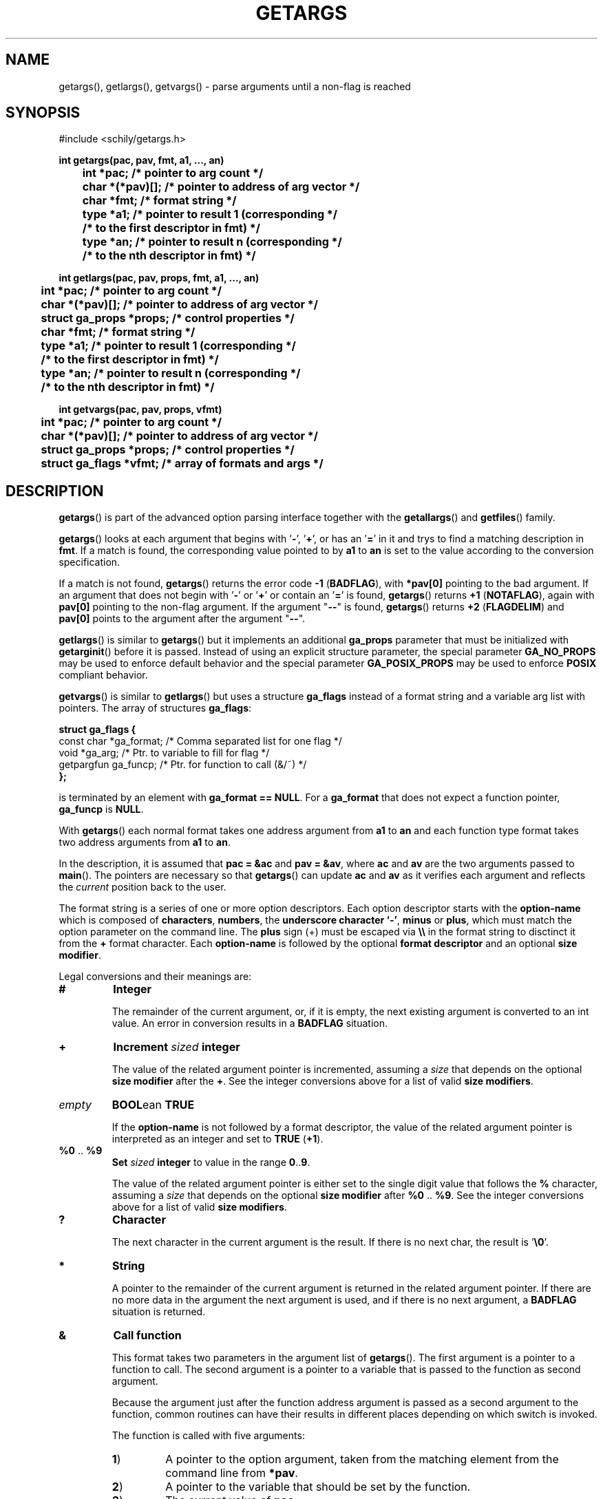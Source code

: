. \"  Manual Page for getargs
. \" @(#)getargs.3	1.10 20/02/10 Copyright 1985-2020 J. Schilling
. \"
.if t .ds a \v'-0.55m'\h'0.00n'\z.\h'0.40n'\z.\v'0.55m'\h'-0.40n'a
.if t .ds o \v'-0.55m'\h'0.00n'\z.\h'0.45n'\z.\v'0.55m'\h'-0.45n'o
.if t .ds u \v'-0.55m'\h'0.00n'\z.\h'0.40n'\z.\v'0.55m'\h'-0.40n'u
.if t .ds A \v'-0.77m'\h'0.25n'\z.\h'0.45n'\z.\v'0.77m'\h'-0.70n'A
.if t .ds O \v'-0.77m'\h'0.25n'\z.\h'0.45n'\z.\v'0.77m'\h'-0.70n'O
.if t .ds U \v'-0.77m'\h'0.30n'\z.\h'0.45n'\z.\v'0.77m'\h'-.75n'U
.if t .ds s \(*b
.if t .ds S SS
.if n .ds a ae
.if n .ds o oe
.if n .ds u ue
.if n .ds s sz
.TH GETARGS 3 "2022/08/22" "J\*org Schilling" "Schily\'s LIBRARY FUNCTIONS"
.SH NAME
getargs(), getlargs(), getvargs() \- parse arguments until a non-flag is reached
.SH SYNOPSIS
.nf
#include <schily/getargs.h>

.B
int getargs(pac, pav, fmt, a1, \|.\|.\|., an)
.B
	int *pac;       /* pointer to arg count */
.B
	char *(*pav)[]; /* pointer to address of arg vector */
.B
	char *fmt;      /* format string */
.B
	type *a1;       /* pointer to result 1 (corresponding */
.B
	                /* to the first descriptor in fmt) */
.B
	type *an;       /* pointer to result n (corresponding */
.B
	                /* to the nth descriptor in fmt) */
.B

int getlargs(pac, pav, props, fmt, a1, \|.\|.\|., an)
.B
	int *pac;       /* pointer to arg count */
.B
	char *(*pav)[]; /* pointer to address of arg vector */
.B
	struct ga_props *props; /* control properties */
.B
	char *fmt;      /* format string */
.B
	type *a1;       /* pointer to result 1 (corresponding */
.B
	                /* to the first descriptor in fmt) */
.B
	type *an;       /* pointer to result n (corresponding */
.B
	                /* to the nth descriptor in fmt) */

.B
int getvargs(pac, pav, props, vfmt)
.B
	int *pac;       /* pointer to arg count */
.B
	char *(*pav)[]; /* pointer to address of arg vector */
.B
	struct ga_props *props; /* control properties */
.B
	struct ga_flags *vfmt;  /* array of formats and args */
.fi
.SH DESCRIPTION
.LP
.BR getargs ()
is part of the advanced option parsing interface together with the
.BR getallargs ()
and
.BR getfiles ()
family.
.LP
.BR getargs ()
looks at each argument that begins with
.RB ' \- ',
.RB ' + ',
or has an
.RB ' = '
in it and trys to find a matching description in
.BR fmt .
If a match is found, the corresponding value pointed to by
.B a1
to
.B an
is set to the value according to the conversion specification.

.PP
If a match is not found,
.BR getargs ()
returns the error code
.BR "\-1 " ( BADFLAG ),
with
.B *pav[0]
pointing to the bad argument. If an argument that does
not begin with
.RB ' \- '
or
.RB ' + '
or contain an
.RB ' = '
is found,
.BR getargs ()
returns
.BR "+1 " ( NOTAFLAG ),
again with
.B pav[0]
pointing to the non-flag argument.
If the argument "\c
.B \-\-\c
" is found,
.BR getargs ()
returns
.BR "+2 " ( FLAGDELIM )
and
.B pav[0]
points to the argument after the argument "\c
.B \-\-\c
".

.PP
.BR getlargs ()
is similar to
.BR getargs ()
but it implements an additional 
.B ga_props
parameter that must be initialized with
.BR getarginit ()
before it is passed.
Instead of using an explicit structure parameter, the special parameter
.B GA_NO_PROPS
may be used to enforce default behavior and the special parameter
.B GA_POSIX_PROPS
may be used to enforce
.B POSIX
compliant behavior.

.PP
.BR getvargs ()
is similar to
.BR getlargs ()
but uses a structure
.B ga_flags
instead of a format string and a variable arg list with pointers.
The array of structures
.BR ga_flags :
.br
.ne 8
.sp
.nf
.B
struct ga_flags {
.B
   const char  *ga_format; /* Comma separated list for one flag */
.B
   void        *ga_arg;    /* Ptr. to variable to fill for flag */
.B
   getpargfun  ga_funcp;   /* Ptr. for function to call (&/~)   */
.B
};
.fi
.sp
is terminated by an element with
.BR "ga_format == NULL" .
For a
.B ga_format
that does not expect a function pointer,
.B ga_funcp
is
.BR NULL .

.LP
With
.BR getargs ()
each normal format takes one address argument from
.B a1
to
.B an
and each function type format takes two address arguments from
.B a1
to
.BR an .

.PP
In the description, it is assumed that
.B pac\ =\ &ac
and
.BR pav\ =\ &av ,
where
.B ac
and
.B av
are the two arguments passed to
.BR main (). 
The pointers are necessary so that
.BR getargs ()
can update
.B ac
and
.B av
as it verifies each argument and reflects the
.I current
position back to the user.

.PP
The format string is a series of one or more option descriptors.
Each option descriptor starts with the
.B option-name
which is composed of
.BR characters ,
.BR numbers ,
the
.BR "underscore character `-'" ,
.BR minus 
or
.BR plus ,
which must match the option parameter on the command line.
The
.B plus
sign (+) must be escaped via
.B \e\e
in the format string to disctinct it from the
.B +
format character.
Each 
.B option-name
is followed by the optional
.B format descriptor
and an optional
.BR "size modifier" .

.PP
Legal conversions and their meanings are:
.TP
.B #
.B Integer
.RS
.PP
The remainder of the current argument, or, if it is
empty, the next existing argument is converted to an
int value. An error in conversion results in a
.B BADFLAG
situation.
.RE
.TP
.B +
.BI Increment " sized " integer
.RS
.PP
The value of the related argument pointer is incremented, assuming a
.I size
that depends on the optional
.B size modifier
after the
.BR + .
See the integer conversions above for a list of valid
.BR "size modifiers" .
.RE
.TP
.I empty
.BR BOOL "ean " TRUE
.RS
.PP
If the
.B option-name
is not followed by a format descriptor,
the value of the related argument pointer is interpreted as an integer
and set to
.BR TRUE " (" +1 ).
.RE
.TP
.BR %0 " .. " %9
.BI Set " sized " integer
to value in the range
.BR 0 .. 9 .
.RS
.PP
The value of the related argument pointer is either set to
the single digit value that follows the
.B %
character, assuming a
.I size
that depends on the optional
.B size modifier
after
.BR %0 " .. " %9 .
See the integer conversions above for a list of valid
.BR "size modifiers" .
.RE
.TP
.B ?
.B Character
.RS
.PP
The next character in the current argument is the
result. If there is no next char, the result is
.RB ' \e0 '.
.RE
.TP
.B *
.B String
.RS
.PP
A pointer to the remainder of the current argument
is returned in the related argument pointer.
If there are no more data in the
argument the next argument is used, and if there is
no next argument, a
.B BADFLAG
situation is returned.
.RE
.TP
.B &
.B Call function
.RS
.PP
This format takes two parameters in the argument list of
.BR getargs ().
The first argument is a pointer to a function to call.
The second argument is a pointer to a variable that is passed to the
function as second argument.
.PP
Because the argument just after the function address argument is passed
as a second argument to the function, common routines can have
their results in different places depending on which switch is
invoked.

.LP
The function is called with five arguments:
.TP
.BR 1 )
A pointer to the option argument, taken from the matching element
from the command line from
.BR *pav .
.TP
.BR 2 )
A pointer to the variable that should be set by the function.
.TP
.BR 3 )
The current value of
.BR pac .
.TP
.BR 4 )
The current value of
.BR pav .
.TP
.BR 5 )
A pointer to the matching part of the format string.

.LP
The function must return one of these values:
.TP 18
.BR FLAGDELIM "\ =\ " +2
Pretend that "\c
.B \-\-\c
" stopped flag processing.
.TP
.BR FLAGPARSED "\ =\ " +1
Option processing was successful.
.TP
.BR NOARGS "\ =\ " 0
Pretend that all arguments have been examined.
.TP
.BR BADFLAG "\ =\ " \-1
The current flag argument or parameter is not understood.
.TP
.BR BADFMT "\ =\ " \-2
An unspecified error occurred.
.TP
.BR NOTAFILE "\ =\ " \-3
Probably another flag type argument.
Tell the calling function
.RB ( getargs ())
to continue to check for other flag type arguments in the
format string for a possible match.
.PP
Note: If a flag is found multiple times, the function is called
each time.
.RE
.TP
.B ~
.BR "Call function" " for " BOOL "ean flag"
.RS
.PP
This is a variant of the
.BR & -format,
but as a boolean flag is assumed, no option argument is assumed and
if the related option is a single char option, it may be combined with
other single char options. The called function permits to reset other
options at the same time.
.PP
As boolean flags take no arguments,
the first argument of the called function points to an empty string.
.RE
.ne 8
.LP
The conversion types:
.TP 12
.B #
Integer conversion
.TP
.B +
Increment integer
.TP
.B %[0-9]
Integer assignement
.LP
may have a size modifier:
.TP
.BR c " or " C
The assignement is made to an character sized object.
.TP
.BR s " or " S
The assignement is made to a short int sized object.
.TP
.I empty
.PD 0
.TP
.BR i " or " I
.PD
The assignement is made to an int sized object.
.TP
.BR l " or " L
The assignement is made to a long int sized object.
.TP
.BR ll " or " LL
The assignement is made to a long long int sized object.

.PP
Flag (option) descriptors are separated by a
.RB ' , '
(without whitespace) in the
format string. They correspond in order to the resultant pointers,
.BR a1\|.\|.\|.an .
Note that function type formats take two arguments from resultant pointers,
.BR a1\|.\|.\|.an .
.PP
It is an error to expect more than one conversion from a single
match (e.g.,
.B
"x#*"
to attempt to get both the numerical value
and the actual string for the
.B x
flag); a
.BR "\-2 " ( BADFMT )
error will result if this is attempted.
.PP
Although flags must appear exactly as they do in the
format string, the format string does not contain the leading
.RB ' \- '.
If the flag should start with a
.RB ' \+ ',
the
.RB ' \+ '
needs to be in the format string.
If a long flag should start with a
.RB ' \-\- ',
and a log flag with a single dash should not  be permitted, a single
.RB ' \- '
needs to be in front of the flag name in the format string.
.PP
.ne 3
Flags, where conversion is to take place, may appear
either as:
.TP
.BI \-f value
.PD 0
.TP
.BI f= value
.TP
.BI f= " value"
.TP
.BI \-f= value
.TP
.BI \-f= " value"
.PD
.PP
where
.B f
is the matching flag string. No additional effort is
required to get these different ways of specifying values.
.PP
.ne 3
Long flags, where conversion is to take place, may appear
either as:
.TP
.BI \-flag value
.PD 0
.TP
.BI \-\-flag value
.TP
.BI flag= value
.TP
.BI flag= " value"
.TP
.BI \-flag= value
.TP
.BI \-\-flag= value
.TP
.BI \-flag= " value"
.TP
.BI \-\-flag= " value"
.PD
.PP
where
.B flag
is the matching flag string.
All the above variants are accepted by the function.

.LP
For flags or type:
.BR * ,
.BR ? ,
.B &
and
.BR # ,
when the format character is immediately followed by a space
or underscore character, the permitted option calling variants
are limited:
.TP
.B -
The underscore character enforces that 
.B option-name
and
.B option-argument
need to be written as a single argument.
This permits to implement options with optional arguments.
.TP
.B -
The space character enforces that
.B option-name
and
.B option-argument
need to be written as separate arguments.
.SH RETURNS
.TP 14
.B FLAGDELIM\ 2
The command line argument "\c
.B \-\-\c
"
stopped flag processing.
.TP
.B NOTAFLAG\ \ 1
The argument
.B *pav
does not appear to be a flag.
.TP
.B NOARGS\ \ \ \ 0
All arguments have been successfully examined.
.TP
.B BADFLAG\ \ \-1
A bad flag (option) argument was supplied to the program.
The argument
.B *pav
contains the offending command line argument.
.TP
.B BADFMT\ \ \-2
A bad format descriptor string has been detected.
This means an error in the calling program, not a user input data error.

.LP
General rules for the return code:
.TP 14
.B >\ 0
A file type argument was found.
.TP
.B \ \ 0
All arguments have been parsed.
.TP
.B <\ 0
An error occurred or not a file type argument.

.LP
Flag and file arg processing should be terminated after getting a
return code <= 0.

.\" .SH EXAMPLES
.SH "SEE ALSO"
.nh 
.sp 
.LP
.BR getarginit (3),
.BR getallargs (3),
.BR getargerror (3),
.BR getfiles (3),
.BR getlallargs (3),
.BR getlargs (3),
.BR getlfiles (3),
.BR getvallargs (3),
.BR getvargs (3),
.BR getvfiles (3).

.SH NOTES
.BR getargs ()
assumes the first argument is at
.BR av[0] .
Commands are invoked by the system with the command name in
.B av[0]
and the first argument in
.BR av[1] ,
so they must increment
.B av
and decrement
.B ac
before calling
.BR getargs ().
.PP
.BR getargs ()
should only be used when the position of the switches
influences how an argument is processed,
or when all switches must be before all file type arguments.
In other cases, use
.BR getallargs ().

.SH BUGS
.PP
None currently known.
.PP
Mail bugs and suggestions to
.B schilytools@mlists.in-berlin.de
or open a ticket at
.BR https://codeberg.org/schilytools/schilytools/issues .
.PP
The mailing list archive may be found at:
.PP
.nf
.BR https://mlists.in-berlin.de/mailman/listinfo/schilytools-mlists.in-berlin.de .
.fi

.SH AUTHOR
J\*org Schilling and the schilytools project authors.
